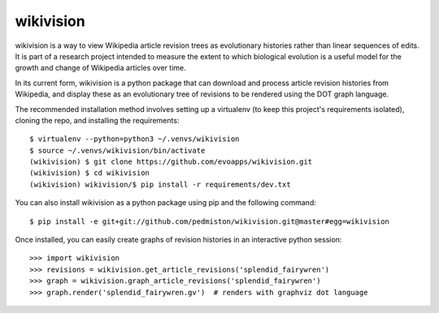 wikivision
==========

wikivision is a way to view Wikipedia article revision trees as evolutionary
histories rather than linear sequences of edits. It is part of a research
project intended to measure the extent to which biological evolution is a
useful model for the growth and change of Wikipedia articles over time.

In its current form, wikivision is a python package that can download and
process article revision histories from Wikipedia, and display these as
an evolutionary tree of revisions to be rendered using the DOT graph language.

The recommended installation method involves setting up a virtualenv (to keep
this project's requirements isolated), cloning the repo, and installing
the requirements::

    $ virtualenv --python=python3 ~/.venvs/wikivision
    $ source ~/.venvs/wikivision/bin/activate
    (wikivision) $ git clone https://github.com/evoapps/wikivision.git
    (wikivision) $ cd wikivision
    (wikivision) wikivision/$ pip install -r requirements/dev.txt

You can also install wikivision as a python package using pip and the following
command::

    $ pip install -e git+git://github.com/pedmiston/wikivision.git@master#egg=wikivision

Once installed, you can easily create graphs of revision histories in an
interactive python session::

    >>> import wikivision
    >>> revisions = wikivision.get_article_revisions('splendid_fairywren')
    >>> graph = wikivision.graph_article_revisions('splendid_fairywren')
    >>> graph.render('splendid_fairywren.gv')  # renders with graphviz dot language

